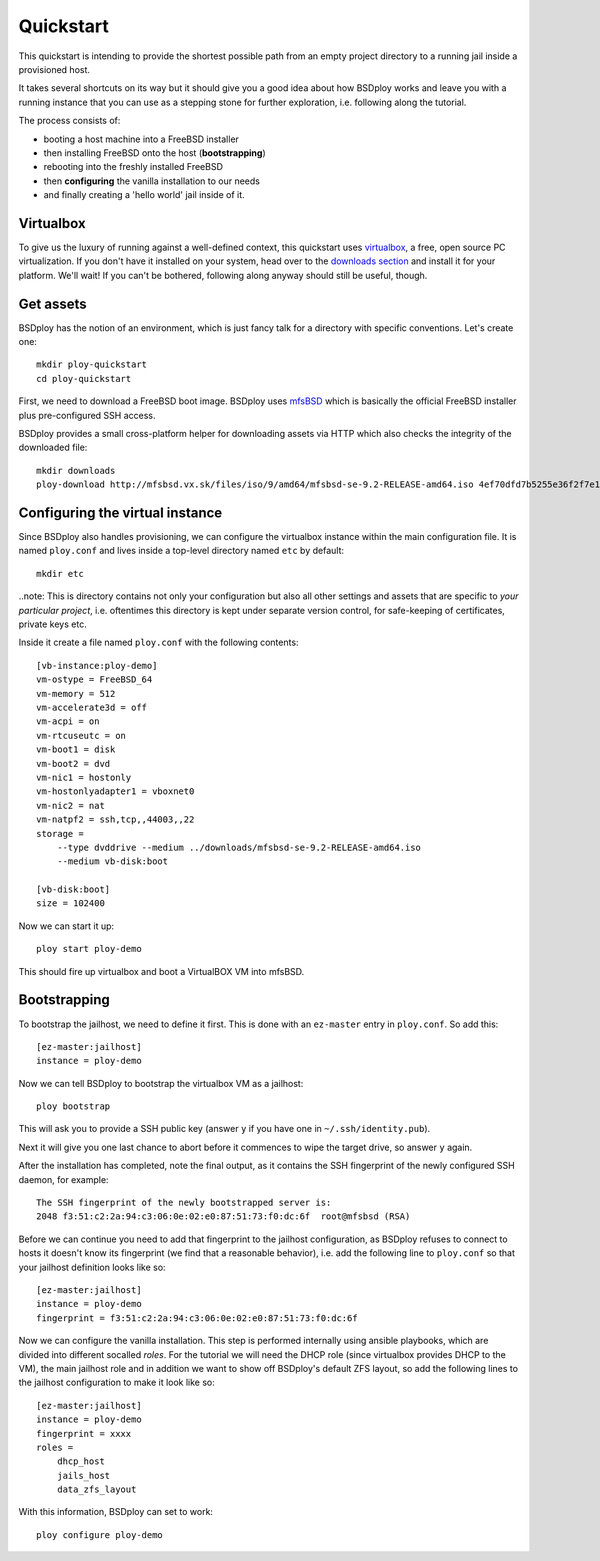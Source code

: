 Quickstart
==========

This quickstart is intending to provide the shortest possible path from an empty project directory to a running jail inside a provisioned host. 

It takes several shortcuts on its way but it should give you a good idea about how BSDploy works and leave you with a running instance that you can use as a stepping stone for further exploration, i.e. following along the tutorial.

The process consists of:

- booting a host machine into a FreeBSD installer
- then installing FreeBSD onto the host (**bootstrapping**)
- rebooting into the freshly installed FreeBSD
- then **configuring** the vanilla installation to our needs
- and finally creating a 'hello world' jail inside of it.


Virtualbox
----------

To give us the luxury of running against a well-defined context, this quickstart uses `virtualbox <https://www.virtualbox.org>`_, a free, open source PC virtualization. If you don't have it installed on your system, head over to the `downloads section <https://www.virtualbox.org/wiki/Downloads>`_ and install it for your platform. We'll wait! If you can't be bothered, following along anyway should still be useful, though.


Get assets
----------

BSDploy has the notion of an environment, which is just fancy talk for a directory with specific conventions. Let's create one::

	mkdir ploy-quickstart
	cd ploy-quickstart

First, we need to download a FreeBSD boot image. BSDploy uses `mfsBSD <http://mfsbsd.vx.sk>`_ which is basically the official FreeBSD installer plus pre-configured SSH access.

BSDploy provides a small cross-platform helper for downloading assets via HTTP which also checks the integrity of the downloaded file::

	mkdir downloads
	ploy-download http://mfsbsd.vx.sk/files/iso/9/amd64/mfsbsd-se-9.2-RELEASE-amd64.iso 4ef70dfd7b5255e36f2f7e1a5292c7a05019c8ce downloads/


Configuring the virtual instance
--------------------------------

Since BSDploy also handles provisioning, we can configure the virtualbox instance within the main configuration file. It is named ``ploy.conf`` and lives inside a top-level directory named ``etc`` by default::

	mkdir etc

..note: This is directory contains not only your configuration but also all other settings and assets that are specific to *your particular project*, i.e. oftentimes this directory is kept under separate version control, for safe-keeping of certificates, private keys etc.

Inside it create a file named ``ploy.conf`` with the following contents::

	[vb-instance:ploy-demo]
	vm-ostype = FreeBSD_64
	vm-memory = 512
	vm-accelerate3d = off
	vm-acpi = on
	vm-rtcuseutc = on
	vm-boot1 = disk
	vm-boot2 = dvd
	vm-nic1 = hostonly
	vm-hostonlyadapter1 = vboxnet0
	vm-nic2 = nat
	vm-natpf2 = ssh,tcp,,44003,,22
	storage =
	    --type dvddrive --medium ../downloads/mfsbsd-se-9.2-RELEASE-amd64.iso
	    --medium vb-disk:boot

	[vb-disk:boot]
	size = 102400

Now we can start it up::

	ploy start ploy-demo

This should fire up virtualbox and boot a VirtualBOX VM into mfsBSD.


Bootstrapping
-------------

To bootstrap the jailhost, we need to define it first. This is done with an ``ez-master`` entry in ``ploy.conf``. So add this::

	[ez-master:jailhost]
	instance = ploy-demo

Now we can tell BSDploy to bootstrap the virtualbox VM as a jailhost::

	ploy bootstrap

This will ask you to provide a SSH public key (answer ``y`` if you have one in ``~/.ssh/identity.pub``).

Next it will give you one last chance to abort before it commences to wipe the target drive, so answer ``y`` again.

After the installation has completed, note the final output, as it contains the SSH fingerprint of the newly configured SSH daemon, for example::

	The SSH fingerprint of the newly bootstrapped server is:
	2048 f3:51:c2:2a:94:c3:06:0e:02:e0:87:51:73:f0:dc:6f  root@mfsbsd (RSA)

Before we can continue you need to add that fingerprint to the jailhost configuration, as BSDploy refuses to connect to hosts it doesn't know its fingerprint (we find that a reasonable behavior), i.e. add the following line to ``ploy.conf`` so that your jailhost definition looks like so::

	[ez-master:jailhost]
	instance = ploy-demo
	fingerprint = f3:51:c2:2a:94:c3:06:0e:02:e0:87:51:73:f0:dc:6f

Now we can configure the vanilla installation. This step is performed internally using ansible playbooks, which are divided into different socalled *roles*. For the tutorial we will need the DHCP role (since virtualbox provides DHCP to the VM), the main jailhost role and in addition we want to show off BSDploy's default ZFS layout, so add the following lines to the jailhost configuration to make it look like so::

	[ez-master:jailhost]
	instance = ploy-demo
	fingerprint = xxxx
	roles =
	    dhcp_host
	    jails_host
	    data_zfs_layout

With this information, BSDploy can set to work::

	ploy configure ploy-demo
